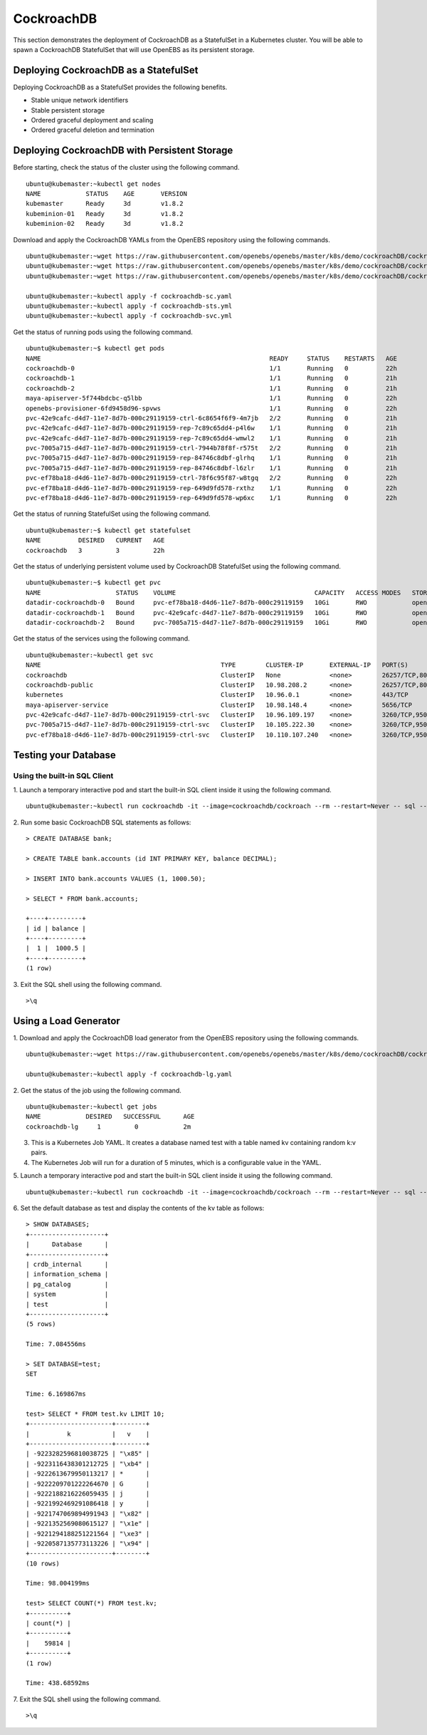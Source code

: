 
CockroachDB
================
This section demonstrates the deployment of CockroachDB as a StatefulSet in a Kubernetes cluster. You will be able to spawn a CockroachDB StatefulSet that will use OpenEBS as its persistent storage.

Deploying CockroachDB as a StatefulSet
-----------------------------------------
Deploying CockroachDB as a StatefulSet provides the following benefits.

* Stable unique network identifiers
* Stable persistent storage
* Ordered graceful deployment and scaling
* Ordered graceful deletion and termination

Deploying CockroachDB with Persistent Storage
------------------------------------------------
Before starting, check the status of the cluster using the following command.
::

    ubuntu@kubemaster:~kubectl get nodes
    NAME            STATUS    AGE       VERSION
    kubemaster      Ready     3d        v1.8.2
    kubeminion-01   Ready     3d        v1.8.2
    kubeminion-02   Ready     3d        v1.8.2

Download and apply the CockroachDB YAMLs from the OpenEBS repository using the following commands.
::

    ubuntu@kubemaster:~wget https://raw.githubusercontent.com/openebs/openebs/master/k8s/demo/cockroachDB/cockroachdb-sc.yaml
    ubuntu@kubemaster:~wget https://raw.githubusercontent.com/openebs/openebs/master/k8s/demo/cockroachDB/cockroachdb-sts.yaml
    ubuntu@kubemaster:~wget https://raw.githubusercontent.com/openebs/openebs/master/k8s/demo/cockroachDB/cockroachdb-svc.yaml

    ubuntu@kubemaster:~kubectl apply -f cockroachdb-sc.yaml
    ubuntu@kubemaster:~kubectl apply -f cockroachdb-sts.yml
    ubuntu@kubemaster:~kubectl apply -f cockroachdb-svc.yml

Get the status of running pods using the following command.
::

    ubuntu@kubemaster:~$ kubectl get pods
    NAME                                                             READY     STATUS    RESTARTS   AGE
    cockroachdb-0                                                    1/1       Running   0          22h
    cockroachdb-1                                                    1/1       Running   0          21h
    cockroachdb-2                                                    1/1       Running   0          21h
    maya-apiserver-5f744bdcbc-q5lbb                                  1/1       Running   0          22h
    openebs-provisioner-6fd9458d96-spvws                             1/1       Running   0          22h
    pvc-42e9cafc-d4d7-11e7-8d7b-000c29119159-ctrl-6c8654f6f9-4m7jb   2/2       Running   0          21h
    pvc-42e9cafc-d4d7-11e7-8d7b-000c29119159-rep-7c89c65dd4-p4l6w    1/1       Running   0          21h
    pvc-42e9cafc-d4d7-11e7-8d7b-000c29119159-rep-7c89c65dd4-wmwl2    1/1       Running   0          21h
    pvc-7005a715-d4d7-11e7-8d7b-000c29119159-ctrl-7944b78f8f-r575t   2/2       Running   0          21h
    pvc-7005a715-d4d7-11e7-8d7b-000c29119159-rep-84746c8dbf-glrhq    1/1       Running   0          21h
    pvc-7005a715-d4d7-11e7-8d7b-000c29119159-rep-84746c8dbf-l6zlr    1/1       Running   0          21h
    pvc-ef78ba18-d4d6-11e7-8d7b-000c29119159-ctrl-78f6c95f87-w8tgq   2/2       Running   0          22h
    pvc-ef78ba18-d4d6-11e7-8d7b-000c29119159-rep-649d9fd578-rxthz    1/1       Running   0          22h
    pvc-ef78ba18-d4d6-11e7-8d7b-000c29119159-rep-649d9fd578-wp6xc    1/1       Running   0          22h
    
Get the status of running StatefulSet using the following command.
::

    ubuntu@kubemaster:~$ kubectl get statefulset
    NAME          DESIRED   CURRENT   AGE
    cockroachdb   3         3         22h

Get the status of underlying persistent volume used by CockroachDB StatefulSet using the following command.
::

    ubuntu@kubemaster:~$ kubectl get pvc
    NAME                    STATUS    VOLUME                                     CAPACITY   ACCESS MODES   STORAGECLASS          AGE
    datadir-cockroachdb-0   Bound     pvc-ef78ba18-d4d6-11e7-8d7b-000c29119159   10Gi       RWO            openebs-cockroachdb   22h
    datadir-cockroachdb-1   Bound     pvc-42e9cafc-d4d7-11e7-8d7b-000c29119159   10Gi       RWO            openebs-cockroachdb   22h
    datadir-cockroachdb-2   Bound     pvc-7005a715-d4d7-11e7-8d7b-000c29119159   10Gi       RWO            openebs-cockroachdb   22h

Get the status of the services using the following command.
::

    ubuntu@kubemaster:~kubectl get svc
    NAME                                                TYPE        CLUSTER-IP       EXTERNAL-IP   PORT(S)              AGE
    cockroachdb                                         ClusterIP   None             <none>        26257/TCP,8080/TCP   22h
    cockroachdb-public                                  ClusterIP   10.98.208.2      <none>        26257/TCP,8080/TCP   22h
    kubernetes                                          ClusterIP   10.96.0.1        <none>        443/TCP              20d
    maya-apiserver-service                              ClusterIP   10.98.148.4      <none>        5656/TCP             22h
    pvc-42e9cafc-d4d7-11e7-8d7b-000c29119159-ctrl-svc   ClusterIP   10.96.109.197    <none>        3260/TCP,9501/TCP    22h
    pvc-7005a715-d4d7-11e7-8d7b-000c29119159-ctrl-svc   ClusterIP   10.105.222.30    <none>        3260/TCP,9501/TCP    22h
    pvc-ef78ba18-d4d6-11e7-8d7b-000c29119159-ctrl-svc   ClusterIP   10.110.107.240   <none>        3260/TCP,9501/TCP    22h

Testing your Database
----------------------------
Using the built-in SQL Client
^^^^^^^^^^^^^^^^^^^^^^^^^^^^^^^^^^
1. Launch a temporary interactive pod and start the built-in SQL client inside it using the following command.
::

    ubuntu@kubemaster:~kubectl run cockroachdb -it --image=cockroachdb/cockroach --rm --restart=Never -- sql --insecure --host=cockroachdb-public

2. Run some basic CockroachDB SQL statements as follows:
::

    > CREATE DATABASE bank;

    > CREATE TABLE bank.accounts (id INT PRIMARY KEY, balance DECIMAL);

    > INSERT INTO bank.accounts VALUES (1, 1000.50);

    > SELECT * FROM bank.accounts;

    +----+---------+
    | id | balance |
    +----+---------+
    |  1 |  1000.5 |
    +----+---------+
    (1 row)

3. Exit the SQL shell using the following command.
::

    >\q

Using a Load Generator
-------------------------
1. Download and apply the CockroachDB load generator from the OpenEBS repository using the following commands.
::
    ubuntu@kubemaster:~wget https://raw.githubusercontent.com/openebs/openebs/master/k8s/demo/cockroachDB/cockroachdb-lg.yaml

    ubuntu@kubemaster:~kubectl apply -f cockroachdb-lg.yaml

2. Get the status of the job using the following command.
::
    ubuntu@kubemaster:~kubectl get jobs
    NAME            DESIRED   SUCCESSFUL      AGE
    cockroachdb-lg     1         0            2m

3. This is a Kubernetes Job YAML. It creates a database named test with a table named kv containing random k:v pairs.

4. The Kubernetes Job will run for a duration of 5 minutes, which is a configurable value in the YAML.

5. Launch a temporary interactive pod and start the built-in SQL client inside it using the following command.
::

    ubuntu@kubemaster:~kubectl run cockroachdb -it --image=cockroachdb/cockroach --rm --restart=Never -- sql --insecure --host=cockroachdb-public

6. Set the default database as test and display the contents of the kv table as follows:
::

    > SHOW DATABASES;
    +--------------------+
    |      Database      |
    +--------------------+
    | crdb_internal      |
    | information_schema |
    | pg_catalog         |
    | system             |
    | test               |
    +--------------------+
    (5 rows)

    Time: 7.084556ms

    > SET DATABASE=test;
    SET

    Time: 6.169867ms

    test> SELECT * FROM test.kv LIMIT 10;
    +----------------------+--------+
    |          k           |   v    |
    +----------------------+--------+
    | -9223282596810038725 | "\x85" |
    | -9223116438301212725 | "\xb4" |
    | -9222613679950113217 | *      |
    | -9222209701222264670 | G      |
    | -9222188216226059435 | j      |
    | -9221992469291086418 | y      |
    | -9221747069894991943 | "\x82" |
    | -9221352569080615127 | "\x1e" |
    | -9221294188251221564 | "\xe3" |
    | -9220587135773113226 | "\x94" |
    +----------------------+--------+
    (10 rows)

    Time: 98.004199ms

    test> SELECT COUNT(*) FROM test.kv;
    +----------+
    | count(*) |
    +----------+
    |    59814 |
    +----------+
    (1 row)

    Time: 438.68592ms

7. Exit the SQL shell using the following command.
::

    >\q